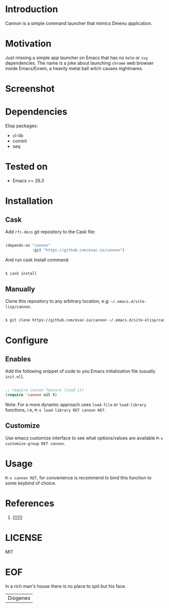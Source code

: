 #+AUTHOR: esac <esac-io@tutanota.com>
#+PROPERTY: header-args :tangle no

* Introduction

  Cannon is a simple command launcher that mimics
  Dmenu application.

* Motivation

  Just missing a simple app launcher on Emacs that has no
  =helm= or =ivy= dependencies. The name is a joke about launching
  =chrome= web browser inside Emacs/Exwm, a heavily metal ball
  witch causes nightmares.

* Screenshot

  #+CAPTION: cannon
  #+NAME:   fig:cannon completions box

  [[./assets/cannon.png]]

* Dependencies

  Elisp packages:

  - cl-lib
  - comint
  - seq

* Tested on

  - Emacs >= 26.3

* Installation
** Cask

   Add =rfc-docs= git repository to the Cask file:

   #+BEGIN_SRC emacs-lisp

   (depends-on "cannon"
               :git "https://github.com/esac-io/cannon")

   #+END_SRC

   And run cask Install command:

   #+BEGIN_SRC sh

   $ cask install

   #+END_SRC

** Manually

   Clone this repository to any arbitrary location, e.g:
   =~/.emacs.d/site-lisp/cannon=.

   #+BEGIN_SRC sh

   $ git clone https://github.com/esac-io/cannon ~/.emacs.d/site-elisp/cannon

   #+END_SRC

* Configure
** Enables

   Add the following snippet of code to you Emacs initialization file
   (usually ~init.el~).

   #+BEGIN_SRC emacs-lisp

   ;; require cannon feature (load it)
   (require 'cannon nil t)

   #+END_SRC

   Note: For a more dynamic approach uses =load-file= or
         =load-library= functions, i.e, =M-x load-library RET cannon RET=.

** Customize

   Use emacs customize interface to see what options/values
   are available =M-x customize-group RET cannon=.

* Usage

  =M-x cannon RET=, for convenience is recommend
  to bind this function to some keybind of choice.

* References

  1. [[][]]

* LICENSE
  MIT
* EOF
  In a rich man's house there is no place to spit but his face.
  | Diogenes |
